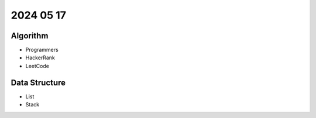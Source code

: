 2024 05 17
===========

Algorithm
---------

- Programmers
- HackerRank
- LeetCode

Data Structure
--------------

- List
- Stack
